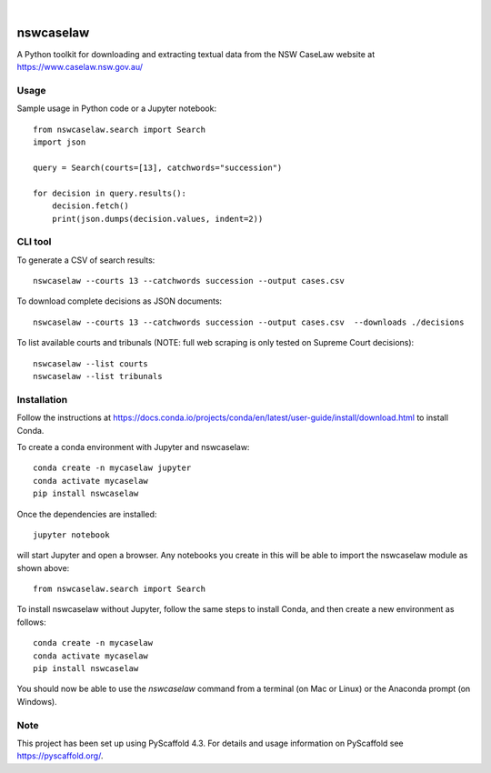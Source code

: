 
.. image:: https://img.shields.io/badge/-PyScaffold-005CA0?logo=pyscaffold
    :alt: Project generated with PyScaffold
    :target: https://pyscaffold.org/

|

==========
nswcaselaw
==========

A Python toolkit for downloading and extracting textual data from the NSW
CaseLaw website at https://www.caselaw.nsw.gov.au/

Usage
=====

Sample usage in Python code or a Jupyter notebook::

  from nswcaselaw.search import Search
  import json

  query = Search(courts=[13], catchwords="succession")

  for decision in query.results():
      decision.fetch()
      print(json.dumps(decision.values, indent=2))


CLI tool 
========

To generate a CSV of search results::

  nswcaselaw --courts 13 --catchwords succession --output cases.csv

To download complete decisions as JSON documents::

  nswcaselaw --courts 13 --catchwords succession --output cases.csv  --downloads ./decisions

To list available courts and tribunals (NOTE: full web scraping is only
tested on Supreme Court decisions)::

  nswcaselaw --list courts
  nswcaselaw --list tribunals
  

Installation
============

Follow the instructions at https://docs.conda.io/projects/conda/en/latest/user-guide/install/download.html to install Conda.

To create a conda environment with Jupyter and nswcaselaw::

  conda create -n mycaselaw jupyter
  conda activate mycaselaw
  pip install nswcaselaw
  
Once the dependencies are installed::

  jupyter notebook

will start Jupyter and open a browser. Any notebooks you create in this will
be able to import the nswcaselaw module as shown above::

  from nswcaselaw.search import Search

To install nswcaselaw without Jupyter, follow the same steps to install Conda,
and then create a new environment as follows::

  conda create -n mycaselaw
  conda activate mycaselaw
  pip install nswcaselaw

You should now be able to use the `nswcaselaw` command from a terminal (on
Mac or Linux) or the Anaconda prompt (on Windows).

Note
====

This project has been set up using PyScaffold 4.3. For details and usage
information on PyScaffold see https://pyscaffold.org/.
